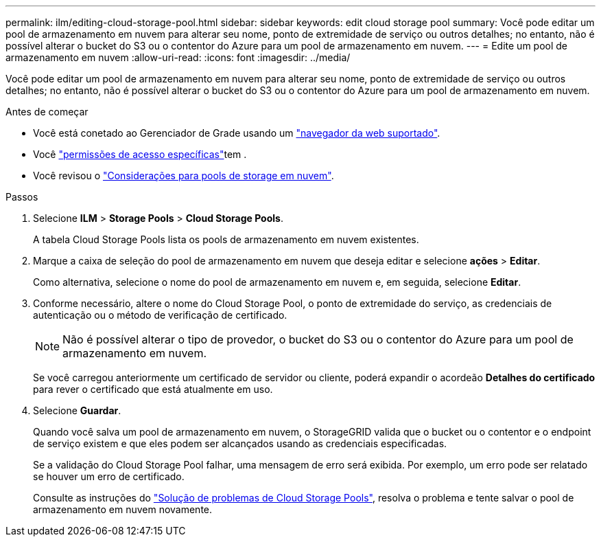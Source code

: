 ---
permalink: ilm/editing-cloud-storage-pool.html 
sidebar: sidebar 
keywords: edit cloud storage pool 
summary: Você pode editar um pool de armazenamento em nuvem para alterar seu nome, ponto de extremidade de serviço ou outros detalhes; no entanto, não é possível alterar o bucket do S3 ou o contentor do Azure para um pool de armazenamento em nuvem. 
---
= Edite um pool de armazenamento em nuvem
:allow-uri-read: 
:icons: font
:imagesdir: ../media/


[role="lead"]
Você pode editar um pool de armazenamento em nuvem para alterar seu nome, ponto de extremidade de serviço ou outros detalhes; no entanto, não é possível alterar o bucket do S3 ou o contentor do Azure para um pool de armazenamento em nuvem.

.Antes de começar
* Você está conetado ao Gerenciador de Grade usando um link:../admin/web-browser-requirements.html["navegador da web suportado"].
* Você link:../admin/admin-group-permissions.html["permissões de acesso específicas"]tem .
* Você revisou o link:considerations-for-cloud-storage-pools.html["Considerações para pools de storage em nuvem"].


.Passos
. Selecione *ILM* > *Storage Pools* > *Cloud Storage Pools*.
+
A tabela Cloud Storage Pools lista os pools de armazenamento em nuvem existentes.

. Marque a caixa de seleção do pool de armazenamento em nuvem que deseja editar e selecione *ações* > *Editar*.
+
Como alternativa, selecione o nome do pool de armazenamento em nuvem e, em seguida, selecione *Editar*.

. Conforme necessário, altere o nome do Cloud Storage Pool, o ponto de extremidade do serviço, as credenciais de autenticação ou o método de verificação de certificado.
+

NOTE: Não é possível alterar o tipo de provedor, o bucket do S3 ou o contentor do Azure para um pool de armazenamento em nuvem.

+
Se você carregou anteriormente um certificado de servidor ou cliente, poderá expandir o acordeão *Detalhes do certificado* para rever o certificado que está atualmente em uso.

. Selecione *Guardar*.
+
Quando você salva um pool de armazenamento em nuvem, o StorageGRID valida que o bucket ou o contentor e o endpoint de serviço existem e que eles podem ser alcançados usando as credenciais especificadas.

+
Se a validação do Cloud Storage Pool falhar, uma mensagem de erro será exibida. Por exemplo, um erro pode ser relatado se houver um erro de certificado.

+
Consulte as instruções do link:troubleshooting-cloud-storage-pools.html["Solução de problemas de Cloud Storage Pools"], resolva o problema e tente salvar o pool de armazenamento em nuvem novamente.


